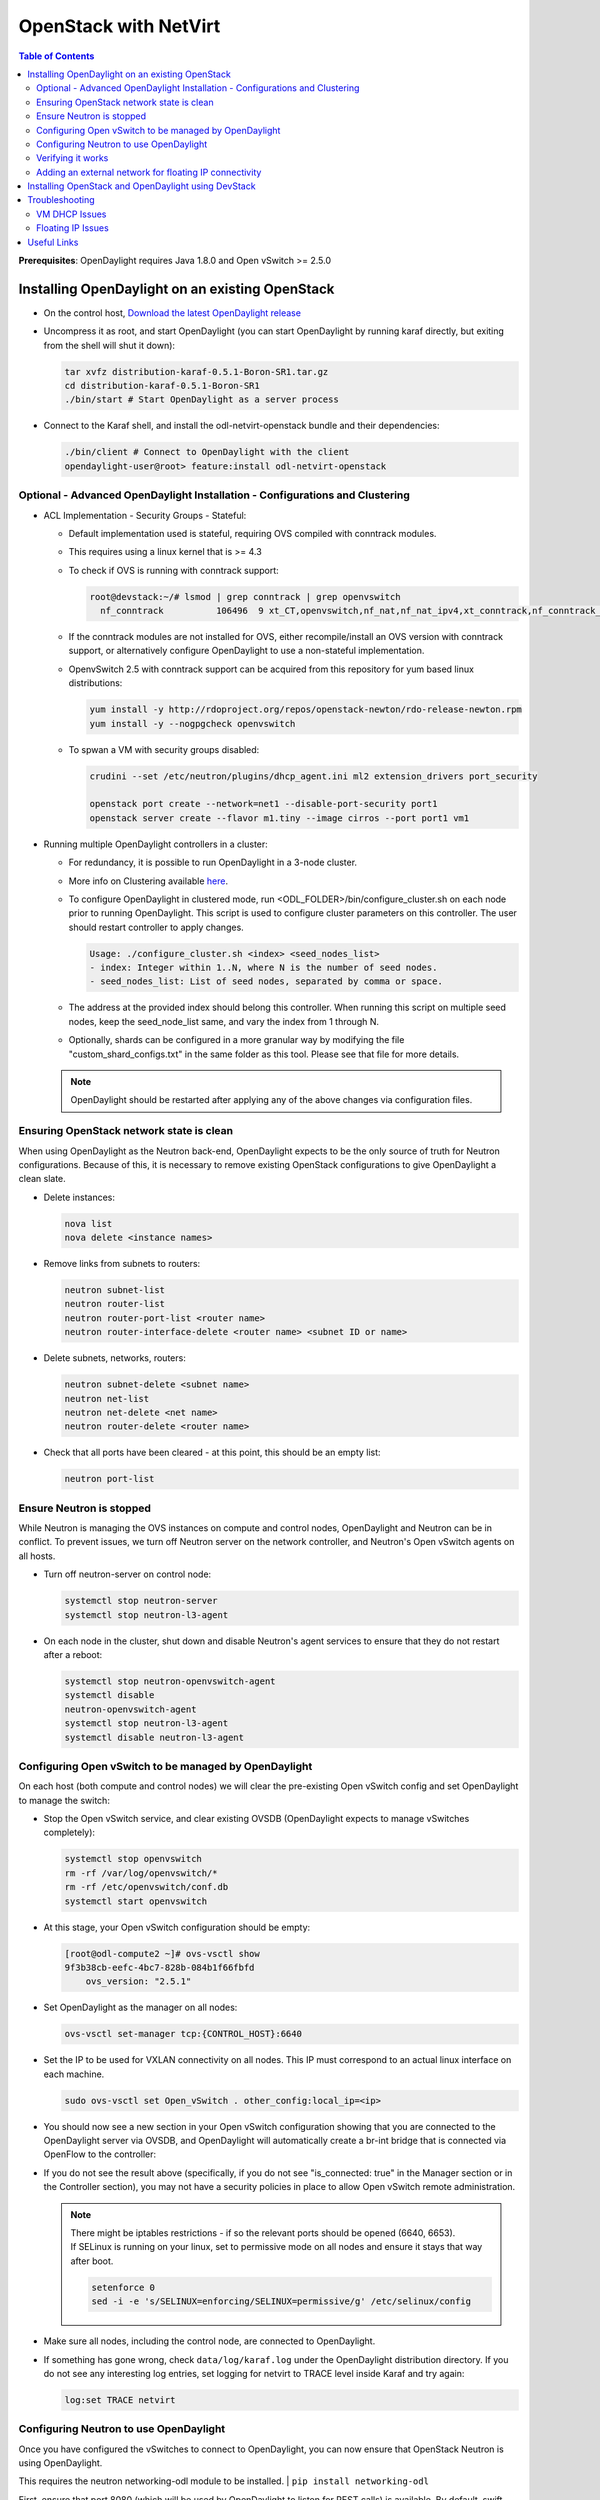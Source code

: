 OpenStack with NetVirt
======================
.. contents:: Table of Contents
      :depth: 2

**Prerequisites**: OpenDaylight requires Java 1.8.0 and Open vSwitch >= 2.5.0

Installing OpenDaylight on an existing OpenStack
------------------------------------------------
* On the control host, `Download the latest OpenDaylight release <https://www.opendaylight.org/software/downloads>`_
* Uncompress it as root, and start OpenDaylight (you can start OpenDaylight
  by running karaf directly, but exiting from the shell will shut it down):

  .. code-block:: bash

      tar xvfz distribution-karaf-0.5.1-Boron-SR1.tar.gz
      cd distribution-karaf-0.5.1-Boron-SR1
      ./bin/start # Start OpenDaylight as a server process

* Connect to the Karaf shell, and install the odl-netvirt-openstack bundle
  and their dependencies:

  .. code-block:: bash

      ./bin/client # Connect to OpenDaylight with the client
      opendaylight-user@root> feature:install odl-netvirt-openstack

Optional - Advanced OpenDaylight Installation - Configurations and Clustering
^^^^^^^^^^^^^^^^^^^^^^^^^^^^^^^^^^^^^^^^^^^^^^^^^^^^^^^^^^^^^^^^^^^^^^^^^^^^^
* ACL Implementation - Security Groups - Stateful:

  * Default implementation used is stateful, requiring OVS compiled with conntrack modules.
  * This requires using a linux kernel that is >= 4.3
  * To check if OVS is running with conntrack support:

    .. code-block:: bash

       root@devstack:~/# lsmod | grep conntrack | grep openvswitch
         nf_conntrack          106496  9 xt_CT,openvswitch,nf_nat,nf_nat_ipv4,xt_conntrack,nf_conntrack_netlink,xt_connmark,nf_conntrack_ipv4,nf_conntrack_ipv6

  * If the conntrack modules are not installed for OVS, either recompile/install an OVS version with conntrack support, or alternatively configure OpenDaylight to use a non-stateful implementation.
  * OpenvSwitch 2.5 with conntrack support can be acquired from this repository for yum based linux distributions:

    .. code-block:: bash

       yum install -y http://rdoproject.org/repos/openstack-newton/rdo-release-newton.rpm
       yum install -y --nogpgcheck openvswitch
  * To spwan a VM with security groups disabled:

    .. code-block:: bash

       crudini --set /etc/neutron/plugins/dhcp_agent.ini ml2 extension_drivers port_security

       openstack port create --network=net1 --disable-port-security port1
       openstack server create --flavor m1.tiny --image cirros --port port1 vm1


* Running multiple OpenDaylight controllers in a cluster:

  * For redundancy, it is possible to run OpenDaylight in a 3-node cluster.
  * More info on Clustering available `here <http://docs.opendaylight.org/en/latest/getting-started-guide/common-features/clustering.html>`_.
  * To configure OpenDaylight in clustered mode, run <ODL_FOLDER>/bin/configure_cluster.sh on each node prior to running OpenDaylight.
    This script is used to configure cluster parameters on this controller. The user should restart controller to apply changes.

    .. code-block:: bash

       Usage: ./configure_cluster.sh <index> <seed_nodes_list>
       - index: Integer within 1..N, where N is the number of seed nodes.
       - seed_nodes_list: List of seed nodes, separated by comma or space.

  * The address at the provided index should belong this controller.
    When running this script on multiple seed nodes, keep the seed_node_list same,
    and vary the index from 1 through N.

  * Optionally, shards can be configured in a more granular way by modifying the file
    "custom_shard_configs.txt" in the same folder as this tool.
    Please see that file for more details.

  .. note::
     OpenDaylight should be restarted after applying any of the above changes via configuration files.

Ensuring OpenStack network state is clean
^^^^^^^^^^^^^^^^^^^^^^^^^^^^^^^^^^^^^^^^^
When using OpenDaylight as the Neutron back-end, OpenDaylight expects to be the only source of
truth for Neutron configurations. Because of this, it is necessary to remove existing OpenStack
configurations to give OpenDaylight a clean slate.

* Delete instances:

  .. code-block:: bash

      nova list
      nova delete <instance names>

* Remove links from subnets to routers:

  .. code-block:: bash

      neutron subnet-list
      neutron router-list
      neutron router-port-list <router name>
      neutron router-interface-delete <router name> <subnet ID or name>

* Delete subnets, networks, routers:

  .. code-block:: bash

      neutron subnet-delete <subnet name>
      neutron net-list
      neutron net-delete <net name>
      neutron router-delete <router name>

* Check that all ports have been cleared - at this point, this should be an
  empty list:

  .. code-block:: bash

      neutron port-list


Ensure Neutron is stopped
^^^^^^^^^^^^^^^^^^^^^^^^^
While Neutron is managing the OVS instances on compute and control nodes,
OpenDaylight and Neutron can be in conflict. To prevent issues, we turn off
Neutron server on the network controller, and Neutron's Open vSwitch agents
on all hosts.

* Turn off neutron-server on control node:

  .. code-block:: bash

      systemctl stop neutron-server
      systemctl stop neutron-l3-agent

* On each node in the cluster, shut down and disable Neutron's agent services to
  ensure that they do not restart after a reboot:

  .. code-block:: bash

      systemctl stop neutron-openvswitch-agent
      systemctl disable
      neutron-openvswitch-agent
      systemctl stop neutron-l3-agent
      systemctl disable neutron-l3-agent


Configuring Open vSwitch to be managed by OpenDaylight
^^^^^^^^^^^^^^^^^^^^^^^^^^^^^^^^^^^^^^^^^^^^^^^^^^^^^^
On each host (both compute and control nodes) we will clear the pre-existing
Open vSwitch config and set OpenDaylight to manage the switch:

* Stop the Open vSwitch service, and clear existing OVSDB (OpenDaylight expects to
  manage vSwitches completely):

  .. code-block:: bash

      systemctl stop openvswitch
      rm -rf /var/log/openvswitch/*
      rm -rf /etc/openvswitch/conf.db
      systemctl start openvswitch

* At this stage, your Open vSwitch configuration should be empty:

  .. code-block:: bash

      [root@odl-compute2 ~]# ovs-vsctl show
      9f3b38cb-eefc-4bc7-828b-084b1f66fbfd
          ovs_version: "2.5.1"

* Set OpenDaylight as the manager on all nodes:

  .. code-block:: bash

      ovs-vsctl set-manager tcp:{CONTROL_HOST}:6640

* Set the IP to be used for VXLAN connectivity on all nodes.
  This IP must correspond to an actual linux interface on each machine.

  .. code-block:: bash

      sudo ovs-vsctl set Open_vSwitch . other_config:local_ip=<ip>

* You should now see a new section in your Open vSwitch configuration
  showing that you are connected to the OpenDaylight server via OVSDB,
  and OpenDaylight will automatically create a br-int bridge that is
  connected via OpenFlow to the controller:

  .. code-block:: bash
     :emphasize-lines: 4,6-7

     [root@odl-compute2 ~]# ovs-vsctl show
     9f3b38cb-eefc-4bc7-828b-084b1f66fbfd
          Manager "tcp:172.16.21.56:6640"
              is_connected: true
          Bridge br-int
              Controller "tcp:172.16.21.56:6633"
                  is_connected: true
              fail_mode: secure
              Port br-int
                  Interface br-int
          ovs_version: "2.5.1"

      [root@odl-compute2 ~]# ovs-vsctl get Open_vSwitch . other_config
      {local_ip="10.0.42.161"}

* If you do not see the result above (specifically, if you do not see "is_connected: true" in the Manager section or in the Controller section), you may not have a security policies in place to allow Open vSwitch remote administration.

  .. note::
     | There might be iptables restrictions - if so the relevant ports should be opened (6640, 6653).
     | If SELinux is running on your linux, set to permissive mode on all nodes and ensure it stays that way after boot.

     .. code-block:: bash

        setenforce 0
        sed -i -e 's/SELINUX=enforcing/SELINUX=permissive/g' /etc/selinux/config

* Make sure all nodes, including the control node, are connected to OpenDaylight.

* If something has gone wrong, check ``data/log/karaf.log`` under
  the OpenDaylight distribution directory. If you do not see any interesting
  log entries, set logging for netvirt to TRACE level inside Karaf and try again:

  .. code-block:: bash

     log:set TRACE netvirt

Configuring Neutron to use OpenDaylight
^^^^^^^^^^^^^^^^^^^^^^^^^^^^^^^^^^^^^^^
Once you have configured the vSwitches to connect to OpenDaylight, you can
now ensure that OpenStack Neutron is using OpenDaylight.

This requires the neutron networking-odl module to be installed.
| ``pip install networking-odl``

First, ensure that port 8080 (which will be used by OpenDaylight to listen
for REST calls) is available. By default, swift-proxy-service listens on the
same port, and you may need to move it (to another port or another host), or
disable that service. It can be moved to a different port (e.g. 8081) by editing
``/etc/swift/proxy-server.conf`` and ``/etc/cinder/cinder.conf``,
modifying iptables appropriately, and restarting swift-proxy-service.
Alternatively, OpenDaylight can be configured to listen on a different port,
by modifying the ``jetty.port`` property value in ``etc/jetty.conf``.

.. code-block:: bash

   <Set name="port">
       <Property name="jetty.port" default="8080" />
   </Set>

* Configure Neutron to use OpenDaylight's ML2 driver:

  .. code-block:: bash

     crudini --set /etc/neutron/plugins/ml2/ml2_conf.ini ml2 mechanism_drivers opendaylight
     crudini --set /etc/neutron/plugins/ml2/ml2_conf.ini ml2 tenant_network_types vxlan

     cat <<EOT>> /etc/neutron/plugins/ml2/ml2_conf.ini
     [ml2_odl]
     url = http://{CONTROL_HOST}:8080/controller/nb/v2/neutron
     password = admin
     username = admin
     EOT

* Configure Neutron to use OpenDaylight's odl-router service plugin for L3 connectivity:

  .. code-block:: bash

     crudini --set /etc/neutron/plugins/neutron.conf DEFAULT service_plugins odl-router

* Configure Neutron DHCP agent to provide metadata services:

  .. code-block:: bash

     crudini --set /etc/neutron/plugins/dhcp_agent.ini DEFAULT force_metadata True

  .. note::
     | If the OpenStack version being used is Newton, this workaround should be applied,
     | configuring the Neutron DHCP agent to use vsctl as the OVSDB interface:

     .. code-block:: bash

        crudini --set /etc/neutron/plugins/dhcp_agent.ini OVS ovsdb_interface vsctl

* Reset Neutron's database

  .. code-block:: bash

     mysql -e "DROP DATABASE IF EXISTS neutron;"
     mysql -e "CREATE DATABASE neutron CHARACTER SET utf8;"
     /usr/local/bin/neutron-db-manage --config-file /etc/neutron/neutron.conf --config-file /etc/neutron/plugins/ml2/ml2_conf.ini upgrade head

* Restart neutron-server:

  .. code-block:: bash

     systemctl start neutron-server

Verifying it works
^^^^^^^^^^^^^^^^^^
* Verify that OpenDaylight's ML2 interface is working:

  .. code-block:: bash

     curl -u admin:admin http://{CONTROL_HOST}:8080/controller/nb/v2/neutron/networks

     {
        "networks" : [ ]
     }

  | If this does not work or gives an error, check Neutron's log file in ``/var/log/neutron/server.log``.
  | Error messages here should give some clue as to what the problem is in the connection with OpenDaylight.

* Create a network, subnet, router, connect ports, and start an instance using the Neutron CLI:

  .. code-block:: bash

     neutron router-create router1
     neutron net-create private
     neutron subnet-create private --name=private_subnet 10.10.5.0/24
     neutron router-interface-add router1 private_subnet
     nova boot --flavor <flavor> --image <image id> --nic net-id=<network id> test1
     nova boot --flavor <flavor> --image <image id> --nic net-id=<network id> test2

At this point, you have confirmed that OpenDaylight is creating network
end-points for instances on your network and managing traffic to them.

| VMs can be reached using Horizon console, or alternatively by issuing ``nova get-vnc-console <vm> novnc``
| Through the console, connectivity between VMs can be verified.

Adding an external network for floating IP connectivity
^^^^^^^^^^^^^^^^^^^^^^^^^^^^^^^^^^^^^^^^^^^^^^^^^^^^^^^
* In order to connect to the VM using a floating IP, we need to configure external network connectivity, by creating an external network and subnet. This external network must be linked to a physical port on the machine, which will provide connectivity to an external gateway.

  .. code-block:: bash

     sudo ovs-vsctl set Open_vSwitch . other_config:provider_mappings=physnet1:eth1
     neutron net-create public-net -- --router:external --is-default --provider:network_type=flat --provider:physical_network=physnet1
     neutron subnet-create --allocation-pool start=10.10.10.2,end=10.10.10.254 --gateway 10.10.10.1 --name public-subnet public-net 10.10.0.0/16 -- --enable_dhcp=False
     neutron router-gateway-set router1 public-net

     neutron floatingip-create public-net
     nova floating-ip-associate test1 <floating_ip>

Installing OpenStack and OpenDaylight using DevStack
----------------------------------------------------
The easiest way to load and OpenStack setup using OpenDaylight is by using devstack, which does all the steps mentioned in previous sections.
| ``git clone https://git.openstack.org/openstack-dev/devstack``

* The following lines need to be added to your local.conf:

  .. code-block:: bash

   enable_plugin networking-odl http://git.openstack.org/openstack/networking-odl <branch>
   ODL_MODE=allinone
   Q_ML2_PLUGIN_MECHANISM_DRIVERS=opendaylight,logger
   ODL_GATE_SERVICE_PROVIDER=vpnservice
   disable_service q-l3
   ML2_L3_PLUGIN=odl-router
   ODL_PROVIDER_MAPPINGS={PUBLIC_PHYSICAL_NETWORK}:<external linux interface>

* More details on using devstack can be found in the following links:

  * `Devstack All-In-One Single Machine Tutorial <http://docs.openstack.org/developer/devstack/guides/single-machine.html>`_
  * `Devstack networking-odl README <https://github.com/openstack/networking-odl/blob/master/devstack/README.rst>`_

Troubleshooting
---------------
VM DHCP Issues
^^^^^^^^^^^^^^
* Trigger DHCP requests - access VM console:

  * View log: ``nova console-log <vm>``
  * Access using VNC console: nova get-vnc-console <vm> novnc
  * Trigger DHCP requests:
    ``sudo ifdown eth0 ; sudo ifup eth0``

    .. code-block:: bash

       udhcpc (v1.20.1) started
       Sending discover...
       Sending select for 10.0.123.3...
       Lease of 10.0.123.3 obtained, lease time 86400 # This only happens when DHCP is properly obtained.

* Check if the DHCP requests are reaching the qdhcp agent using the following commands on the OpenStack controller:

  .. code-block:: bash

     sudo ip netns
     sudo ip netns exec qdhcp-xxxxx ifconfig # xxxx is the neutron network id
     sudo ip netns exec qdhcp-xxxxx tcpdump -nei tapxxxxx # xxxxx is the neutron port id

     # Valid request and response:
     15:08:41.684932 fa:16:3e:02:14:bb > ff:ff:ff:ff:ff:ff, ethertype IPv4 (0x0800), length 329: 0.0.0.0.68 > 255.255.255.255.67: BOOTP/DHCP, Request from fa:16:3e:02:14:bb, length 287
     15:08:41.685152 fa:16:3e:79:07:98 > fa:16:3e:02:14:bb, ethertype IPv4 (0x0800), length 354: 10.0.123.2.67 > 10.0.123.3.68: BOOTP/DHCP, Reply, length 312

* If the requests aren't reaching qdhcp:

  * Verify VXLAN tunnels exist between compute and control nodes by using ``ovs-vsctl show``
  * | Run the following commands to debug the OVS processing of the DHCP request packet:
    | ``ovs-ofctl -OOpenFlow13 dump-ports-desc br-int`` # retrieve VMs ofport and MAC
    | ``ovs-appctl ofproto/trace br-int in_port=<ofport>,dl_src=<mac>,dl_dst=ff:ff:ff:ff:ff:ff,udp,ip_src=0.0.0.0,ip_dst=255.255.255.255 | grep "Rule\|action"``

    .. code-block:: bash

       root@devstack:~# ovs-appctl ofproto/trace br-int in_port=1,dl_src=fe:16:3e:33:8b:d8,dl_dst=ff:ff:ff:ff:ff:ff,udp,ip_src=0.0.0.0,ip_dst=255.255.255.255 | grep "Rule\|action"
           Rule: table=0 cookie=0x8000000 priority=1,in_port=1
           OpenFlow actions=write_metadata:0x20000000001/0xffffff0000000001,goto_table:17
               Rule: table=17 cookie=0x8000001 priority=5,metadata=0x20000000000/0xffffff0000000000
               OpenFlow actions=write_metadata:0xc0000200000222e2/0xfffffffffffffffe,goto_table:19
                   Rule: table=19 cookie=0x1080000 priority=0
                   OpenFlow actions=resubmit(,17)
                       Rule: table=17 cookie=0x8040000 priority=6,metadata=0xc000020000000000/0xffffff0000000000
                       OpenFlow actions=write_metadata:0xe00002138a000000/0xfffffffffffffffe,goto_table:50
                           Rule: table=50 cookie=0x8050000 priority=0
                           OpenFlow actions=CONTROLLER:65535,goto_table:51
                               Rule: table=51 cookie=0x8030000 priority=0
                               OpenFlow actions=goto_table:52
                                   Rule: table=52 cookie=0x870138a priority=5,metadata=0x138a000001/0xffff000001
                                   OpenFlow actions=write_actions(group:210003)
           Datapath actions: drop

       root@devstack:~# ovs-ofctl -OOpenFlow13 dump-groups br-int | grep 'group_id=210003'
           group_id=210003,type=all

* If the requests are reaching qdhcp, but the response isn't arriving to the VM:

  * Locate the compute the VM is residing on (can use ``nova show <vm>``).

    * | If the VM is on the same node as the qdhcp namespace, ``ofproto/trace`` can be used to track the packet:
      | ``ovs-appctl ofproto/trace br-int in_port=<dhcp_ofport>,dl_src=<dhcp_port_mac>,dl_dst=<vm_port_mac>,udp,ip_src=<dhcp_port_ip>,ip_dst=<vm_port_ip> | grep "Rule\|action"``

      .. code-block:: bash

         root@devstack:~# ovs-appctl ofproto/trace br-int in_port=2,dl_src=fa:16:3e:79:07:98,dl_dst=fa:16:3e:02:14:bb,udp,ip_src=10.0.123.2,ip_dst=10.0.123.3 | grep "Rule\|action"
             Rule: table=0 cookie=0x8000000 priority=4,in_port=2
             OpenFlow actions=write_metadata:0x10000000000/0xffffff0000000001,goto_table:17
                 Rule: table=17 cookie=0x8000001 priority=5,metadata=0x10000000000/0xffffff0000000000
                 OpenFlow actions=write_metadata:0x60000100000222e0/0xfffffffffffffffe,goto_table:19
                     Rule: table=19 cookie=0x1080000 priority=0
                     OpenFlow actions=resubmit(,17)
                         Rule: table=17 cookie=0x8040000 priority=6,metadata=0x6000010000000000/0xffffff0000000000
                         OpenFlow actions=write_metadata:0x7000011389000000/0xfffffffffffffffe,goto_table:50
                             Rule: table=50 cookie=0x8051389 priority=20,metadata=0x11389000000/0xfffffffff000000,dl_src=fa:16:3e:79:07:98
                             OpenFlow actions=goto_table:51
                                 Rule: table=51 cookie=0x8031389 priority=20,metadata=0x1389000000/0xffff000000,dl_dst=fa:16:3e:02:14:bb
                                 OpenFlow actions=load:0x300->NXM_NX_REG6[],resubmit(,220)
                                     Rule: table=220 cookie=0x8000007 priority=7,reg6=0x300
                                     OpenFlow actions=output:3

    * If the VM isn't on the same node as the qdhcp namepsace:

      * Check if the packet is arriving via VXLAN by running ``tcpdump -nei <vxlan_port> port 4789``
      * If it is arriving via VXLAN, the packet can be tracked on the compute node rules, using ``ofproto/trace``
        in a similiar manner to the previous section. Note that packets arriving from a tunnels have a unique
        tunnel_id (VNI) that should be used as well in the trace, due to the special processing of packets arriving
        from a VXLAN tunnel.

Floating IP Issues
^^^^^^^^^^^^^^^^^^
*  If you have assigned an external network and associated a floating IP to a VM but there is still no connectivity:

   * Verify the external gateway IP is reachable through the provided provider network port.
   * Verify OpenDaylight has successfully resolved the MAC address of the external gateway IP.
     This can be verified by searching for the line "Installing ext-net group" in the karaf.log.
   * Locate the compute the VM is residing on (can use ``nova show <vm>``).
   * Run a ping to the VM floating IP.
   * If the ping fails, execute a flow dump of br-int, and search for the flows that are relevant to the VM's floating IP address:
     ``ovs-ofctl -OOpenFlow13 dump-flows br-int | grep "<floating_ip>"``

     * | Are there packets on the incoming flow (matching dst_ip=<floating_ip>)?
       | If not this probably means the provider network has not been set up properly, verify provider_mappings configuration and the configured external network physical_network value match. Also verify that the Flat/VLAN network configured is actually reachable via the configured port.
     * | Are there packets on the outgoing flow (matching src_ip=<floating_ip>)?
       | If not, this probably means that OpenDaylight is failing to resolve the MAC of the provided external gateway, required for forwarding packets to the external network.
     * | Are there packets being sent on the external network port?
       | This can be checked using ``tcpdump <port>`` or by viewing the appropriate OpenFlow rules. The mapping between the OpenFlow port number and the linux interface can be acquired using ``ovs-ofctl dump-ports-desc br-int``

       .. code-block:: bash

          ovs-ofctl -OOpenFlow13 dump-flows br-int | grep "<floating_ip>"
          cookie=0x8000003, duration=436.710s, table=21, n_packets=190, n_bytes=22602, priority=42,ip,metadata=0x222e2/0xfffffffe,nw_dst=10.64.98.17 actions=goto_table:25
          cookie=0x8000004, duration=436.739s, table=25, n_packets=190, n_bytes=22602, priority=10,ip,nw_dst=10.64.98.17 actions=set_field:10.0.123.3->ip_dst,write_metadata:0x222e0/0xfffffffe,goto_table:27
          cookie=0x8000004, duration=436.730s, table=26, n_packets=120, n_bytes=15960, priority=10,ip,metadata=0x222e0/0xfffffffe,nw_src=10.0.123.3 actions=set_field:10.64.98.17->ip_src,write_metadata:0x222e2/0xfffffffe,goto_table:28
          cookie=0x8000004, duration=436.728s, table=28, n_packets=120, n_bytes=15960, priority=10,ip,metadata=0x222e2/0xfffffffe,nw_src=10.64.98.17 actions=set_field:fa:16:3e:ec:a8:84->eth_src,group:200000

Useful Links
------------
* `NetVirt Tables Pipeline <https://docs.google.com/presentation/d/15h4ZjPxblI5Pz9VWIYnzfyRcQrXYxA1uUoqJsgA53KM>`_
* `NetVirt Wiki Page <https://wiki.opendaylight.org/view/NetVirt>`_
* `NetVirt Basic Tutorial (OpenDaylight Summit 2016) <https://docs.google.com/presentation/d/1VLzRIOEptSOY1b0w4PezRIQ0gF5vx7GyLKECWXRV5mE>`_
* `NetVirt Advanced Tutorial (OpenDaylight Summit 2016) <https://docs.google.com/presentation/d/13K8Z1kl5XFZrWqBToMwFISSAPOKfzd3m9BtVcb-YAWs>`_
* `Other OpenDaylight Documentation <http://docs.opendaylight.org/>`_
